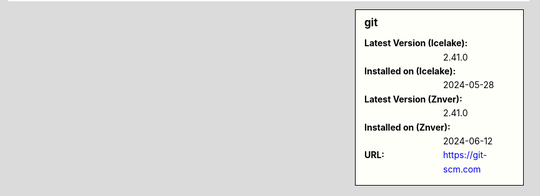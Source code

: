 .. sidebar:: git

   :Latest Version (Icelake): 2.41.0
   :Installed on (Icelake): 2024-05-28
   :Latest Version (Znver): 2.41.0
   :Installed on (Znver): 2024-06-12
   :URL: https://git-scm.com
